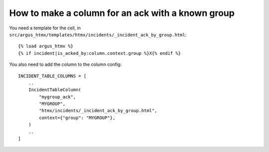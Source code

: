 ==================================================
How to make a column for an ack with a known group
==================================================

You need a template for the cell, in ``src/argus_htmx/templates/htmx/incidents/_incident_ack_by_group.html``::

    {% load argus_htmx %}
    {% if incident|is_acked_by:column.context.group %}X{% endif %}

You also need to add the column to the column config::

    INCIDENT_TABLE_COLUMNS = [
        ..
        IncidentTableColumn(
            "mygroup_ack",
            "MYGROUP",
            "htmx/incidents/_incident_ack_by_group.html",
            context={"group": "MYGROUP"},
        )
        ..
    ]
